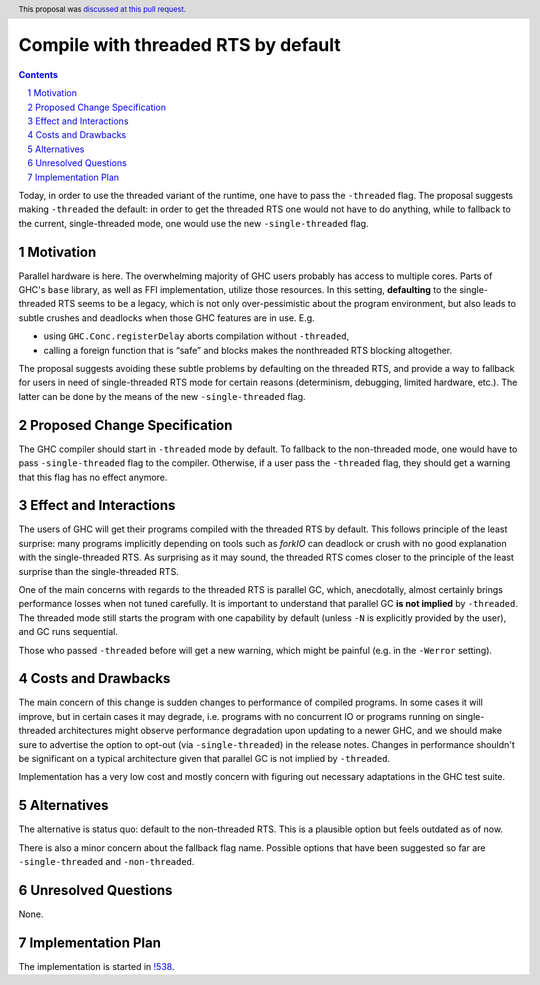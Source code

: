Compile with threaded RTS by default
==============

.. proposal-number:: <blank>
.. trac-ticket:: 16126
.. implemented::
.. highlight:: haskell
.. header:: This proposal was `discussed at this pull request <https://github.com/ghc-proposals/ghc-proposals/pull/240>`_.
.. sectnum::
.. contents::

Today, in order to use the threaded variant of the runtime, one have to pass the ``-threaded`` flag. The proposal suggests making ``-threaded`` the default: in order to get the threaded RTS one would not have to do anything, while to fallback to the current, single-threaded mode, one would use the new ``-single-threaded`` flag.


Motivation
------------

Parallel hardware is here. The overwhelming majority of GHC users probably has access to multiple cores. Parts of GHC's ``base`` library, as well as FFI implementation, utilize those resources. In this setting, **defaulting** to the single-threaded RTS seems to be a legacy, which is not only over-pessimistic about the program environment, but also leads to subtle crushes and deadlocks when those GHC features are in use. E.g. 

* using ``GHC.Conc.registerDelay`` aborts compilation without ``-threaded``,
* calling a foreign function that is “safe” and blocks makes the nonthreaded RTS blocking altogether.

The proposal suggests avoiding these subtle problems by defaulting on the threaded RTS, and provide a way to fallback for users in need of single-threaded RTS mode for certain reasons (determinism, debugging, limited hardware, etc.). The latter can be done by the means of the new ``-single-threaded`` flag.


Proposed Change Specification
-----------------------------

The GHC compiler should start in ``-threaded`` mode by default. To fallback to the non-threaded mode, one would have to pass ``-single-threaded`` flag to the compiler. Otherwise, if a user pass the ``-threaded`` flag, they should get a warning that this flag has no effect anymore.


Effect and Interactions
-----------------------

The users of GHC will get their programs compiled with the threaded RTS by default. This follows principle of the least surprise: many programs implicitly depending on tools such as `forkIO` can deadlock or crush with no good explanation with the single-threaded RTS. As surprising as it may sound, the threaded RTS comes closer to the principle of the least surprise than the single-threaded RTS.

One of the main concerns with regards to the threaded RTS is parallel GC, which, anecdotally, almost certainly brings performance losses when not tuned carefully. It is important to understand that parallel GC **is not implied** by ``-threaded``. The threaded mode still starts the program with one capability by default (unless ``-N`` is explicitly provided by the user), and GC runs sequential.

Those who passed ``-threaded`` before will get a new warning, which might be painful (e.g. in the ``-Werror`` setting).


Costs and Drawbacks
-------------------

The main concern of this change is sudden changes to performance of compiled programs. In some cases it will improve, but in certain cases it may degrade, i.e. programs with no concurrent IO or programs running on single-threaded architectures might observe performance degradation upon updating to a newer GHC, and we should make sure to advertise the option to opt-out (via ``-single-threaded``) in the release notes. Changes in performance shouldn't be significant on a typical architecture given that parallel GC is not implied by ``-threaded``.

Implementation has a very low cost and mostly concern with figuring out necessary adaptations in the GHC test suite.


Alternatives
------------

The alternative is status quo: default to the non-threaded RTS. This is a plausible option but feels outdated as of now.

There is also a minor concern about the fallback flag name. Possible options that have been suggested so far are ``-single-threaded`` and ``-non-threaded``.


Unresolved Questions
--------------------
None.


Implementation Plan
-------------------

The implementation is started in `!538 <https://gitlab.haskell.org/ghc/ghc/merge_requests/538>`_.


